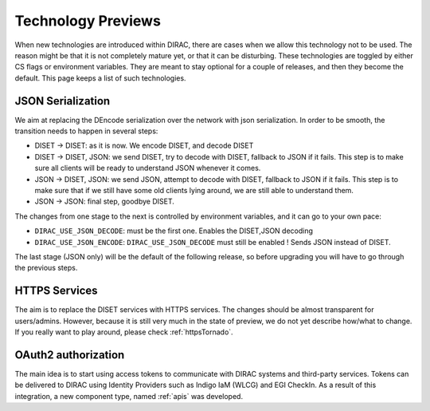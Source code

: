 ===================
Technology Previews
===================


When new technologies are introduced within DIRAC, there are cases when we allow this technology not to be used.
The reason might be that it is not completely mature yet, or that it can be disturbing. These technologies are toggled by either CS flags or environment variables.
They are meant to stay optional for a couple of releases, and then they become the default.
This page keeps a list of such technologies.

.. _jsonSerialization:

JSON Serialization
==================

We aim at replacing the DEncode serialization over the network with json serialization. In order to be smooth, the transition needs to happen in several steps:

* DISET -> DISET: as it is now. We encode DISET, and decode DISET
* DISET -> DISET, JSON: we send DISET, try to decode with DISET, fallback to JSON if it fails. This step is to make sure all clients will be ready to understand JSON whenever it comes.
* JSON -> DISET, JSON: we send JSON, attempt to decode with DISET, fallback to JSON if it fails. This step is to make sure that if we still have some old clients lying around, we are still able to understand them.
* JSON -> JSON: final step, goodbye DISET.

The changes from one stage to the next is controlled by environment variables, and it can go to your own pace:

* ``DIRAC_USE_JSON_DECODE``: must be the first one. Enables the DISET,JSON decoding
* ``DIRAC_USE_JSON_ENCODE``: ``DIRAC_USE_JSON_DECODE`` must still be enabled ! Sends JSON instead of DISET.

The last stage (JSON only) will be the default of the following release, so before upgrading you will have to go through the previous steps.

HTTPS Services
==============

The aim is to replace the DISET services with HTTPS services. The changes should be almost transparent for users/admins. However, because it is still very much in the state of preview, we do not yet describe how/what to change. If you really want to play around, please check :ref:`httpsTornado`.

OAuth2 authorization
=====================

The main idea is to start using access tokens to communicate with DIRAC systems and third-party services. Tokens can be delivered to DIRAC using Identity Providers such as Indigo IaM (WLCG) and EGI CheckIn. As a result of this integration, a new component type, named :ref:`apis` was developed.
